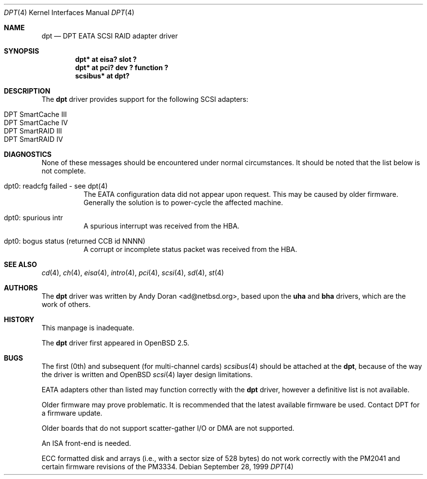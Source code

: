 .\"	$OpenBSD: src/share/man/man4/dpt.4,v 1.12 2002/06/30 22:02:13 miod Exp $
.\"	$NetBSD: dpt.4,v 1.7 2000/01/17 16:34:44 ad Exp $
.\"
.\" Copyright (c) 1999, 2000 Andy Doran <ad@NetBSD.org>
.\" All rights reserved.
.\"
.\" Redistribution and use in source and binary forms, with or without
.\" modification, are permitted provided that the following conditions
.\" are met:
.\" 1. Redistributions of source code must retain the above copyright
.\"    notice, this list of conditions and the following disclaimer.
.\" 2. The name of the author may not be used to endorse or promote products
.\"    derived from this software without specific prior written permission
.\"
.\" THIS SOFTWARE IS PROVIDED BY THE AUTHOR ``AS IS'' AND ANY EXPRESS OR
.\" IMPLIED WARRANTIES, INCLUDING, BUT NOT LIMITED TO, THE IMPLIED WARRANTIES
.\" OF MERCHANTABILITY AND FITNESS FOR A PARTICULAR PURPOSE ARE DISCLAIMED.
.\" IN NO EVENT SHALL THE AUTHOR BE LIABLE FOR ANY DIRECT, INDIRECT,
.\" INCIDENTAL, SPECIAL, EXEMPLARY, OR CONSEQUENTIAL DAMAGES (INCLUDING, BUT
.\" NOT LIMITED TO, PROCUREMENT OF SUBSTITUTE GOODS OR SERVICES; LOSS OF USE,
.\" DATA, OR PROFITS; OR BUSINESS INTERRUPTION) HOWEVER CAUSED AND ON ANY
.\" THEORY OF LIABILITY, WHETHER IN CONTRACT, STRICT LIABILITY, OR TORT
.\" (INCLUDING NEGLIGENCE OR OTHERWISE) ARISING IN ANY WAY OUT OF THE USE OF
.\" THIS SOFTWARE, EVEN IF ADVISED OF THE POSSIBILITY OF SUCH DAMAGE.
.\"
.Dd September 28, 1999
.Dt DPT 4
.Os
.Sh NAME
.Nm dpt
.Nd DPT EATA SCSI RAID adapter driver
.Sh SYNOPSIS
.Cd "dpt* at eisa? slot ?"
.Cd "dpt* at pci? dev ? function ?"
.Cd "scsibus* at dpt?"
.Sh DESCRIPTION
The
.Nm
driver provides support for the following
.Tn SCSI
adapters:
.Pp
.Bl -tag -width -offset indent -compact
.It Tn DPT SmartCache III
.It Tn DPT SmartCache IV
.It Tn DPT SmartRAID III
.It Tn DPT SmartRAID IV
.El
.Sh DIAGNOSTICS
None of these messages should be encountered under normal circumstances.
It should be noted that the list below is not complete.
.Pp
.Bl -tag -width indent
.It dpt0: readcfg failed - see dpt(4)
.br
The EATA configuration data did not appear upon request.
This may be caused by older firmware.
Generally the solution is to power-cycle the affected machine.
.br
.It dpt0: spurious intr
.br
A spurious interrupt was received from the HBA.
.br
.It dpt0: bogus status (returned CCB id NNNN)
.br
A corrupt or incomplete status packet was received from the HBA.
.El
.Sh SEE ALSO
.Xr cd 4 ,
.Xr ch 4 ,
.Xr eisa 4 ,
.Xr intro 4 ,
.Xr pci 4 ,
.Xr scsi 4 ,
.Xr sd 4 ,
.Xr st 4
.Sh AUTHORS
The
.Nm
driver was written by
.An Andy Doran Aq ad@netbsd.org ,
based upon the
.Nm uha
and
.Nm bha
drivers, which are the work of others.
.Sh HISTORY
This manpage is inadequate.
.Pp
The
.Nm
driver first appeared in
.Ox 2.5 .
.Sh BUGS
The first (0th) and subsequent (for multi-channel cards)
.Xr scsibus 4
should be attached at the
.Nm dpt ,
because of the way the driver is written and
.Ox
.Xr scsi 4
layer design limitations.
.Pp
EATA adapters other than listed may function correctly with the
.Nm
driver, however a definitive list is not available.
.Pp
Older firmware may prove problematic.
It is recommended that the latest available firmware be used.
Contact DPT for a firmware update.
.Pp
Older boards that do not support scatter-gather I/O or DMA are not supported.
.Pp
An ISA front-end is needed.
.Pp
ECC formatted disk and arrays (i.e., with a sector size of 528 bytes) do not
work correctly with the PM2041 and certain firmware revisions of the PM3334.
